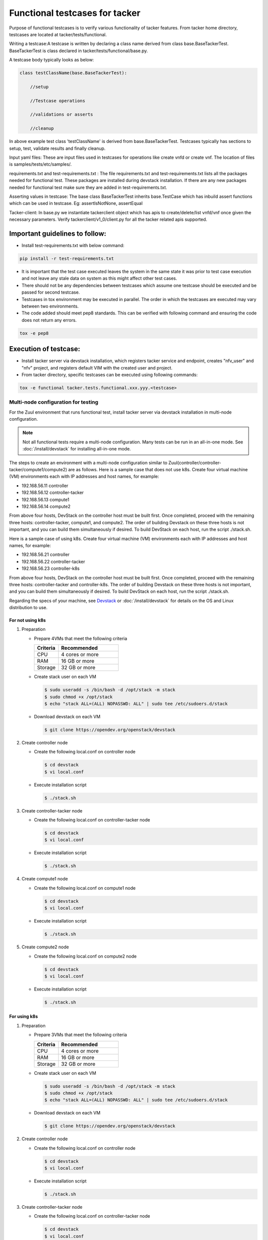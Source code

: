 ..
 This work is licensed under a Creative Commons Attribution 3.0 Unported
  License.

 http://creativecommons.org/licenses/by/3.0/legalcode


===============================
Functional testcases for tacker
===============================

Purpose of functional testcases is to verify various functionality of tacker
features. From tacker home directory, testcases are located at
tacker/tests/functional.

Writing a testcase:A testcase is written by declaring a class name derived from
class base.BaseTackerTest. BaseTackerTest is class declared in
tacker/tests/functional/base.py.

A testcase body typically looks as below:


.. code-block:: python

 class testClassName(base.BaseTackerTest):

     //setup

     //Testcase operations

     //validations or asserts

     //cleanup


In above example test class 'testClassName' is derived from
base.BaseTackerTest. Testcases typically has sections to setup, test, validate
results and finally cleanup.

Input yaml files: These are input files used in testcases for operations like
create vnfd or create vnf. The location of files is samples/tests/etc/samples/.

requirements.txt and test-requirements.txt : The file requirements.txt and
test-requirements.txt lists all the packages needed for functional test.
These packages are installed during devstack installation. If there are any
new packages needed for functional test make sure they are added in
test-requirements.txt.

Asserting values in testcase: The base class BaseTackerTest
inherits base.TestCase which has inbuild assert functions which can be used in
testcase.
Eg: assertIsNotNone, assertEqual

Tacker-client: In base.py we instantiate tackerclient object which has apis to
create/delete/list vnfd/vnf once given the necessary parameters.
Verify tackerclient/v1_0/client.py for all the tacker related apis supported.


Important guidelines to follow:
===============================

* Install test-requirements.txt with below command:

.. code-block:: console

  pip install -r test-requirements.txt


* It is important that the test case executed leaves the
  system in the same state it was prior to test case execution
  and not leave any stale data on system as this might affect
  other test cases.
* There should not be any dependencies between testcases
  which assume one testcase should be executed and be passed
  for second testcase.
* Testcases in tox environment may be executed in parallel.
  The order in which the testcases are executed may vary
  between two environments.
* The code added should meet pep8 standards. This can be verified with
  following command and ensuring the code does not return any errors.

.. code-block:: console

  tox -e pep8


Execution of testcase:
======================

* Install tacker server via devstack installation, which registers
  tacker service and endpoint, creates "nfv_user" and "nfv" project,
  and registers default VIM with the created user and project.

* From tacker directory, specific testcases can be executed using
  following commands:

.. code-block:: console

  tox -e functional tacker.tests.functional.xxx.yyy.<testcase>


Multi-node configuration for testing
------------------------------------

For the Zuul environment that runs functional test, install
tacker server via devstack installation in multi-node configuration.

.. note::

  Not all functional tests require a multi-node configuration.
  Many tests can be run in an all-in-one mode.
  See :doc:`/install/devstack` for installing all-in-one mode.


The steps to create an environment with a multi-node configuration
similar to Zuul(controller/controller-tacker/compute1/compute2) are as
follows.
Here is a sample case that does not use k8s.
Create four virtual machine (VM) environments each with IP addresses
and host names, for example:

- 192.168.56.11 controller
- 192.168.56.12 controller-tacker
- 192.168.56.13 compute1
- 192.168.56.14 compute2

From above four hosts, DevStack on the controller host must be built first.
Once completed, proceed with the remaining three hosts:
controller-tacker, compute1, and compute2.
The order of building Devstack on these three hosts is not important,
and you can build them simultaneously if desired.
To build DevStack on each host, run the script ./stack.sh.

Here is a sample case of using k8s.
Create four virtual machine (VM) environments each with IP addresses
and host names, for example:

- 192.168.56.21 controller
- 192.168.56.22 controller-tacker
- 192.168.56.23 controller-k8s

From above four hosts, DevStack on the controller host must be built first.
Once completed, proceed with the remaining three hosts: controller-tacker
and controller-k8s.
The order of building Devstack on these three hosts is not important,
and you can build them simultaneously if desired.
To build DevStack on each host, run the script ./stack.sh.

Regarding the specs of your machine,
see `Devstack`_ or :doc:`/install/devstack` for details on the OS
and Linux distribution to use.

For not using k8s
^^^^^^^^^^^^^^^^^

#. Preparation

   * Prepare 4VMs that meet the following criteria

     .. list-table::
        :widths: 60 150
        :header-rows: 1

        * - Criteria
          - Recommended
        * - CPU
          - 4 cores or more
        * - RAM
          - 16 GB or more
        * - Storage
          - 32 GB or more

   * Create stack user on each VM

     .. code-block:: console

       $ sudo useradd -s /bin/bash -d /opt/stack -m stack
       $ sudo chmod +x /opt/stack
       $ echo "stack ALL=(ALL) NOPASSWD: ALL" | sudo tee /etc/sudoers.d/stack


   * Download devstack on each VM

     .. code-block:: console

       $ git clone https://opendev.org/openstack/devstack


#. Create controller node

   * Create the following local.conf on controller node

     .. code-block:: console

       $ cd devstack
       $ vi local.conf


     .. literalinclude:: ../../../devstack/multi-nodes/openstack/local.conf.controller
         :language: ini


   * Execute installation script

     .. code-block:: console

       $ ./stack.sh


#. Create controller-tacker node

   * Create the following local.conf on controller-tacker node

     .. code-block:: console

       $ cd devstack
       $ vi local.conf


     .. literalinclude:: ../../../devstack/multi-nodes/openstack/local.conf.controller-tacker
         :language: ini


   * Execute installation script

     .. code-block:: console

       $ ./stack.sh


#. Create compute1 node

   * Create the following local.conf on compute1 node

     .. code-block:: console

       $ cd devstack
       $ vi local.conf


     .. literalinclude:: ../../../devstack/multi-nodes/openstack/local.conf.compute1
         :language: ini


   * Execute installation script

     .. code-block:: console

       $ ./stack.sh


#. Create compute2 node

   * Create the following local.conf on compute2 node

     .. code-block:: console

       $ cd devstack
       $ vi local.conf


     .. literalinclude:: ../../../devstack/multi-nodes/openstack/local.conf.compute2
         :language: ini


   * Execute installation script

     .. code-block:: console

       $ ./stack.sh

For using k8s
^^^^^^^^^^^^^

#. Preparation

   * Prepare 3VMs that meet the following criteria

     .. list-table::
        :widths: 60 150
        :header-rows: 1

        * - Criteria
          - Recommended
        * - CPU
          - 4 cores or more
        * - RAM
          - 16 GB or more
        * - Storage
          - 32 GB or more

   * Create stack user on each VM

     .. code-block:: console

       $ sudo useradd -s /bin/bash -d /opt/stack -m stack
       $ sudo chmod +x /opt/stack
       $ echo "stack ALL=(ALL) NOPASSWD: ALL" | sudo tee /etc/sudoers.d/stack


   * Download devstack on each VM

     .. code-block:: console

       $ git clone https://opendev.org/openstack/devstack


#. Create controller node

   * Create the following local.conf on controller node

     .. code-block:: console

       $ cd devstack
       $ vi local.conf


     .. literalinclude:: ../../../devstack/multi-nodes/k8s/local.conf.controller
         :language: ini


   * Execute installation script

     .. code-block:: console

       $ ./stack.sh


#. Create controller-tacker node

   * Create the following local.conf on controller-tacker node

     .. code-block:: console

       $ cd devstack
       $ vi local.conf


     .. literalinclude:: ../../../devstack/multi-nodes/k8s/local.conf.controller-tacker
         :language: ini


   * Execute installation script

     .. code-block:: console

       $ ./stack.sh


#. Create controller-k8s node

   * Create the following local.conf on controller-k8s node

     .. code-block:: console

       $ cd devstack
       $ vi local.conf


     .. literalinclude:: ../../../devstack/multi-nodes/k8s/local.conf.controller-k8s
         :language: ini


   * Execute installation script

     .. code-block:: console

       $ ./stack.sh

     .. note::

       Pre-settings may be required to install Kubernetes.
       See `Kubernetes documentation`_ for the target version for details.
       For example, the following settings are required for Kubernetes 1.30.5.

       .. code-block:: console

         $ sudo modprobe overlay
         $ sudo modprobe br_netfilter
         $ cat <<EOF | sudo tee /etc/sysctl.d/k8s.conf
         net.bridge.bridge-nf-call-ip6tableis=1
         net.bridge.bridge-nf-call-iptables=1
         net.ipv4.ip_forward=1
         EOF
         $ sudo sysctl --system


Settings
^^^^^^^^

Several settings are required to run the functional tests (FT).
We provide shell script files that implement those settings.
See :doc:`/reference/script_ft_v1` for how to use them.
Running these shell script files will complete the settings
for running following functional tests (FT).

* tacker-ft-legacy-vim
* tacker-ft-v1-vnfpkgm
* tacker-ft-v1-k8s
* tacker-ft-v1-tosca-vnflcm
* tacker-ft-v1-userdata-vnflcm


Committing testcase and opening a review:
=========================================

* Once testcase is added in local setup, commit the testcase and open for
  review using below guidelines:
  https://docs.openstack.org/infra/manual/developers.html


Sample testcase:
================
* Check sample tests under following directory:
  https://opendev.org/openstack/tacker/src/branch/master/tacker/tests/functional/


.. _Devstack: https://docs.openstack.org/devstack/latest/
.. _Kubernetes documentation:
  https://kubernetes.io/docs/setup/production-environment/container-runtimes/#install-and-configure-prerequisites
